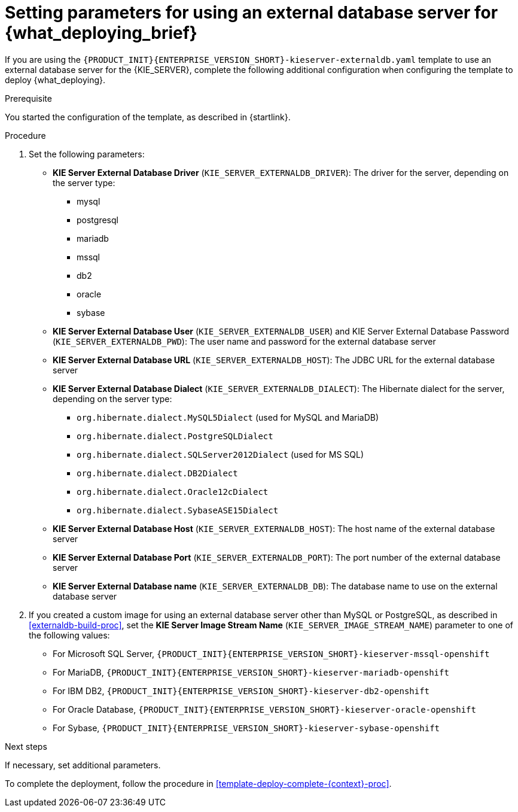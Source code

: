 [id='template-deploy-externaldb-{context}-proc']
= Setting parameters for using an external database server for {what_deploying_brief}
// modifylink is an internal variable based on context
:modifylink!:

ifeval::["{context}"=="freeform-server-immutable"]
:modifylink: environment-immutable-modify-proc 
endif::[]


ifndef::modifylink[]
If you are using the `{PRODUCT_INIT}{ENTERPRISE_VERSION_SHORT}-kieserver-externaldb.yaml` template to use an external database server for the {KIE_SERVER},
endif::modifylink[]
ifdef::modifylink[]
If you modified the template to use an external database server for the {KIE_SERVER}, as described in <<{modifylink}>>, 
endif::modifylink[]
complete the following additional configuration when configuring the template to deploy {what_deploying}.

.Prerequisite

You started the configuration of the template, as described in {startlink}.

.Procedure
. Set the following parameters:
+
** *KIE Server External Database Driver* (`KIE_SERVER_EXTERNALDB_DRIVER`): The driver for the server, depending on the server type:
+
*** mysql
*** postgresql
*** mariadb
*** mssql
*** db2
*** oracle
*** sybase
+
** *KIE Server External Database User* (`KIE_SERVER_EXTERNALDB_USER`) and KIE Server External Database Password (`KIE_SERVER_EXTERNALDB_PWD`): The user name and password for the external database server
** *KIE Server External Database URL* (`KIE_SERVER_EXTERNALDB_HOST`): The JDBC URL for the external database server
** *KIE Server External Database Dialect* (`KIE_SERVER_EXTERNALDB_DIALECT`): The Hibernate dialect for the server, depending on the server type:
+
*** `org.hibernate.dialect.MySQL5Dialect` (used for MySQL and MariaDB)
*** `org.hibernate.dialect.PostgreSQLDialect` 
*** `org.hibernate.dialect.SQLServer2012Dialect` (used for MS SQL)
*** `org.hibernate.dialect.DB2Dialect`
*** `org.hibernate.dialect.Oracle12cDialect`
*** `org.hibernate.dialect.SybaseASE15Dialect`
+
** *KIE Server External Database Host* (`KIE_SERVER_EXTERNALDB_HOST`): The host name of the external database server
** *KIE Server External Database Port* (`KIE_SERVER_EXTERNALDB_PORT`): The port number of the external database server
** *KIE Server External Database name* (`KIE_SERVER_EXTERNALDB_DB`): The database name to use on the external database server
+
. If you created a custom image for using an external database server other than MySQL or PostgreSQL, as described in <<externaldb-build-proc>>, set the *KIE Server Image Stream Name* (`KIE_SERVER_IMAGE_STREAM_NAME`) parameter to one of the following values:
+
** For Microsoft SQL Server, `{PRODUCT_INIT}{ENTERPRISE_VERSION_SHORT}-kieserver-mssql-openshift`
** For MariaDB, `{PRODUCT_INIT}{ENTERPRISE_VERSION_SHORT}-kieserver-mariadb-openshift`
** For IBM DB2, `{PRODUCT_INIT}{ENTERPRISE_VERSION_SHORT}-kieserver-db2-openshift`
** For Oracle Database, `{PRODUCT_INIT}{ENTERPRISE_VERSION_SHORT}-kieserver-oracle-openshift`
** For Sybase, `{PRODUCT_INIT}{ENTERPRISE_VERSION_SHORT}-kieserver-sybase-openshift`

.Next steps

If necessary, set additional parameters. 

To complete the deployment, follow the procedure in <<template-deploy-complete-{context}-proc>>.
